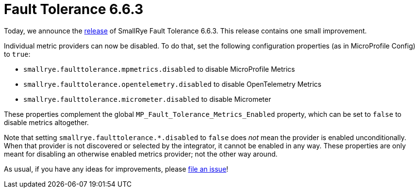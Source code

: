 :page-layout: post
:page-title: Fault Tolerance 6.6.3
:page-synopsis: SmallRye Fault Tolerance 6.6.3 released!
:page-tags: [announcement, microprofile]
:page-date: 2024-11-19 14:00:00.000 +0100
:page-author: lthon
:smallrye-ft: SmallRye Fault Tolerance
:microprofile-ft: MicroProfile Fault Tolerance

= Fault Tolerance 6.6.3

Today, we announce the https://github.com/smallrye/smallrye-fault-tolerance/releases/tag/6.6.3[release] of {smallrye-ft} 6.6.3.
This release contains one small improvement.

Individual metric providers can now be disabled.
To do that, set the following configuration properties (as in MicroProfile Config) to `true`:

* `smallrye.faulttolerance.mpmetrics.disabled` to disable MicroProfile Metrics
* `smallrye.faulttolerance.opentelemetry.disabled` to disable OpenTelemetry Metrics
* `smallrye.faulttolerance.micrometer.disabled` to disable Micrometer

These properties complement the global `MP_Fault_Tolerance_Metrics_Enabled` property, which can be set to `false` to disable metrics altogether.

Note that setting `smallrye.faulttolerance.*.disabled` to `false` does _not_ mean the provider is enabled unconditionally.
When that provider is not discovered or selected by the integrator, it cannot be enabled in any way.
These properties are only meant for disabling an otherwise enabled metrics provider; not the other way around.

As usual, if you have any ideas for improvements, please https://github.com/smallrye/smallrye-fault-tolerance/issues[file an issue]!
